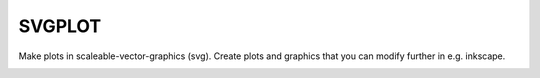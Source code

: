 #######
SVGPLOT
#######
|TestStatus| |PyPiStatus| |BlackStyle|

Make plots in scaleable-vector-graphics (svg).
Create plots and graphics that you can modify further in e.g. inkscape.

|FigTelescope|

.. |BlackStyle| image:: https://img.shields.io/badge/code%20style-black-000000.svg
    :target: https://github.com/psf/black

.. |TestStatus| image:: https://github.com/cherenkov-plenoscope/svgplot/actions/workflows/test.yml/badge.svg?branch=main
   :target: https://github.com/cherenkov-plenoscope/svgplot/actions/workflows/test.yml

.. |PyPiStatus| image:: https://img.shields.io/pypi/v/mypackage
   :target: https://pypi.org/project/mypackage/

.. |FigTelescope| image:: https://github.com/cherenkov-plenoscope/svgplot/blob/main/readme/scope.svg?raw=True
